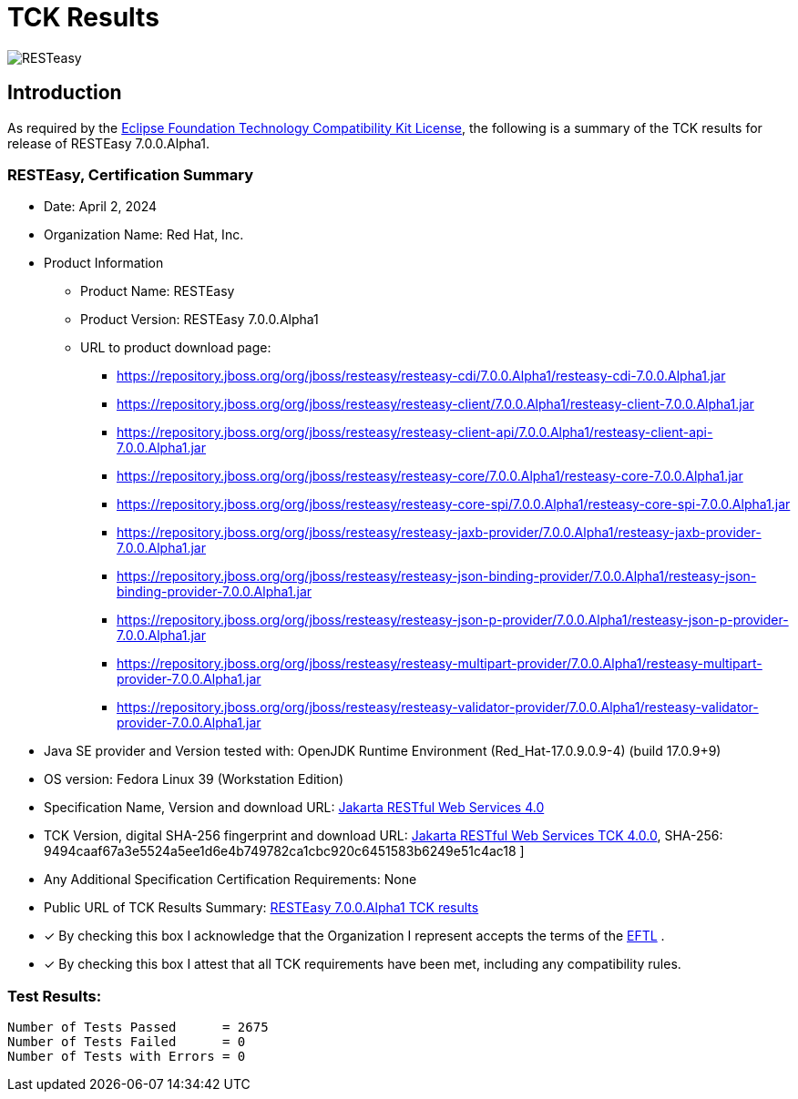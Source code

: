= TCK Results
:ext-relative: {outfilesuffix}
:imagesdir: ../../images/

image:resteasy_logo_100x.png[RESTeasy, align="center"]

[[introduction]]
== Introduction
As required by the https://www.eclipse.org/legal/tck.php[Eclipse Foundation Technology Compatibility Kit License], the
following is a summary of the TCK results for release of RESTEasy 7.0.0.Alpha1.


=== RESTEasy, Certification Summary
* Date:  April 2, 2024

* Organization Name: Red Hat, Inc.

* Product Information
** Product Name:  RESTEasy
** Product Version: RESTEasy 7.0.0.Alpha1
** URL to product download page:
*** https://repository.jboss.org/org/jboss/resteasy/resteasy-cdi/7.0.0.Alpha1/resteasy-cdi-7.0.0.Alpha1.jar
*** https://repository.jboss.org/org/jboss/resteasy/resteasy-client/7.0.0.Alpha1/resteasy-client-7.0.0.Alpha1.jar
*** https://repository.jboss.org/org/jboss/resteasy/resteasy-client-api/7.0.0.Alpha1/resteasy-client-api-7.0.0.Alpha1.jar
*** https://repository.jboss.org/org/jboss/resteasy/resteasy-core/7.0.0.Alpha1/resteasy-core-7.0.0.Alpha1.jar
*** https://repository.jboss.org/org/jboss/resteasy/resteasy-core-spi/7.0.0.Alpha1/resteasy-core-spi-7.0.0.Alpha1.jar
*** https://repository.jboss.org/org/jboss/resteasy/resteasy-jaxb-provider/7.0.0.Alpha1/resteasy-jaxb-provider-7.0.0.Alpha1.jar
*** https://repository.jboss.org/org/jboss/resteasy/resteasy-json-binding-provider/7.0.0.Alpha1/resteasy-json-binding-provider-7.0.0.Alpha1.jar
*** https://repository.jboss.org/org/jboss/resteasy/resteasy-json-p-provider/7.0.0.Alpha1/resteasy-json-p-provider-7.0.0.Alpha1.jar
*** https://repository.jboss.org/org/jboss/resteasy/resteasy-multipart-provider/7.0.0.Alpha1/resteasy-multipart-provider-7.0.0.Alpha1.jar
*** https://repository.jboss.org/org/jboss/resteasy/resteasy-validator-provider/7.0.0.Alpha1/resteasy-validator-provider-7.0.0.Alpha1.jar

* Java SE provider and Version tested with:  OpenJDK Runtime Environment (Red_Hat-17.0.9.0.9-4) (build 17.0.9+9)

* OS version: Fedora Linux 39 (Workstation Edition)

* Specification Name, Version and download URL:
https://jakarta.ee/specifications/restful-ws/4.0/[Jakarta RESTful Web Services 4.0]

* TCK Version, digital SHA-256 fingerprint and download URL:
https://download.eclipse.org/ee4j/restful-ws/tck/eftl/jakarta-restful-ws-tck-4.0.0.zip[Jakarta RESTful Web Services TCK 4.0.0], SHA-256: 9494caaf67a3e5524a5ee1d6e4b749782ca1cbc920c6451583b6249e51c4ac18 ]

* Any Additional Specification Certification Requirements: None

* Public URL of TCK Results Summary: link:tck-results/jdk-17.txt[RESTEasy 7.0.0.Alpha1 TCK results]

* [x] By checking this box I acknowledge that the Organization I represent accepts the terms of the https://www.eclipse.org/legal/tck.php[EFTL] .

* [x] By checking this box I attest that all TCK requirements have been met, including any compatibility rules.


=== Test Results:
----
Number of Tests Passed      = 2675
Number of Tests Failed      = 0
Number of Tests with Errors = 0
----